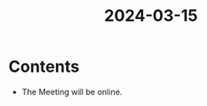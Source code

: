 :PROPERTIES:
:ID:       76c81722-d4b8-488a-a36f-d46809341556
:END:
#+title: 2024-03-15
* Contents
- The Meeting will be online.
